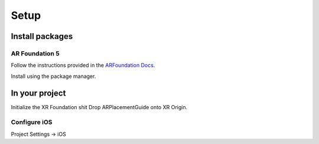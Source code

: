 #####
Setup
#####

.. autosummary::
   :toctree: generated

Install packages
================

AR Foundation 5
---------------

Follow the instructions provided in the `ARFoundation Docs`_.



Install using the package manager.


In your project
===============

Initialize the XR Foundation shit
Drop ARPlacementGuide onto XR Origin.

Configure iOS
-------------

Project Settings -> iOS



.. _ARFoundation Docs: https://docs.unity3d.com/Packages/com.unity.xr.arfoundation@5.0/manual/project-setup/install-arfoundation.html
